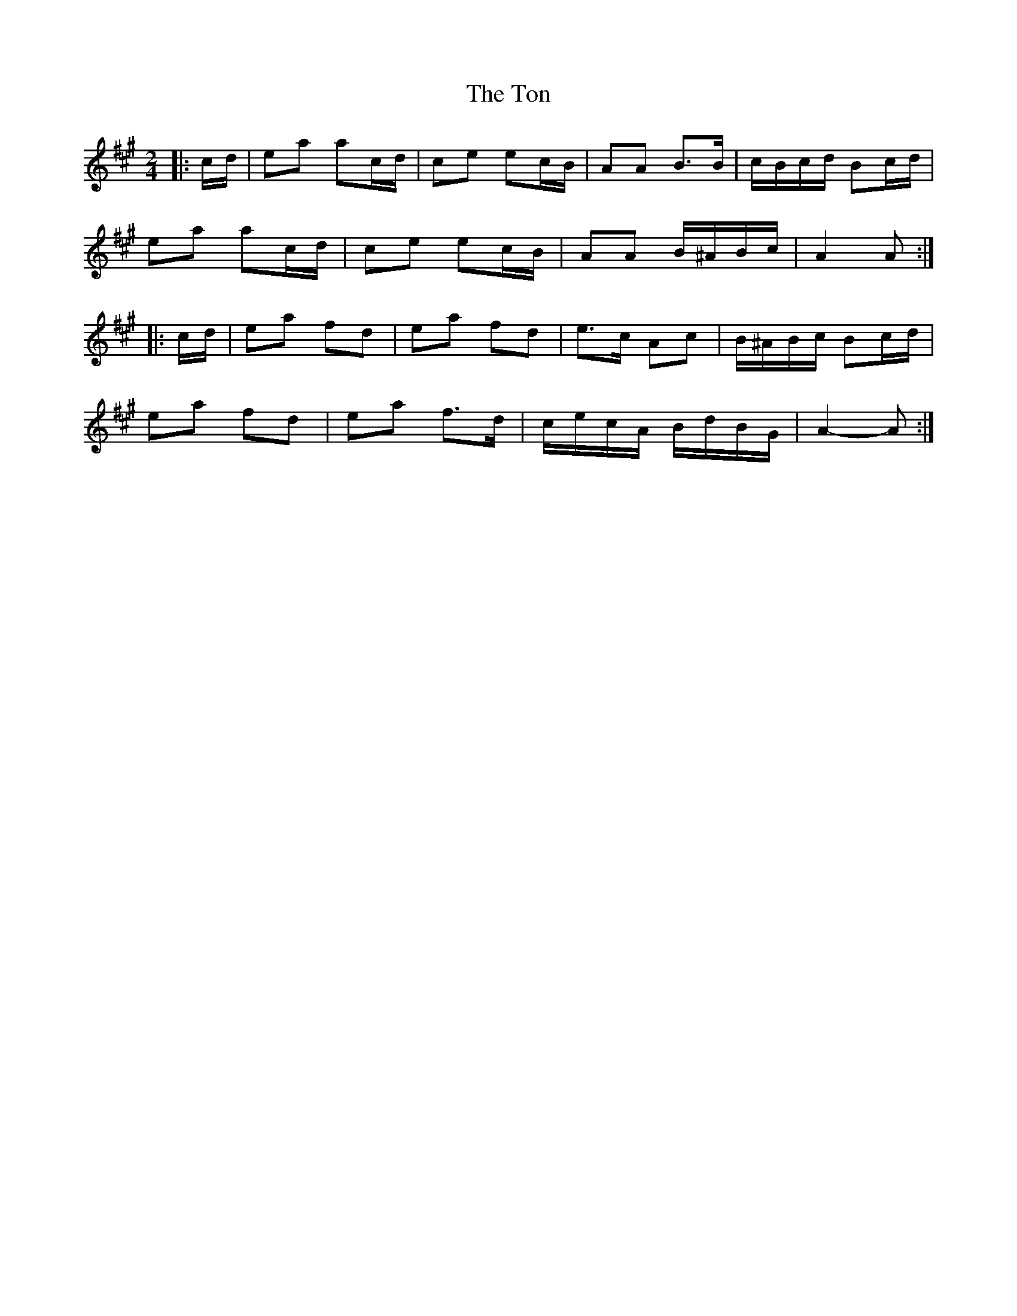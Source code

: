 X: 3
T: Ton, The
Z: ceolachan
S: https://thesession.org/tunes/11529#setting22253
R: polka
M: 2/4
L: 1/8
K: Amaj
|: c/d/ |ea ac/d/ | ce ec/B/ | AA B>B | c/B/c/d/ Bc/d/ |
ea ac/d/ | ce ec/B/ | AA B/^A/B/c/ | A2 A :|
|: c/d/ |ea fd | ea fd | e>c Ac | B/^A/B/c/ Bc/d/ |
ea fd | ea f>d | c/e/c/A/ B/d/B/G/ | A2- A :|
